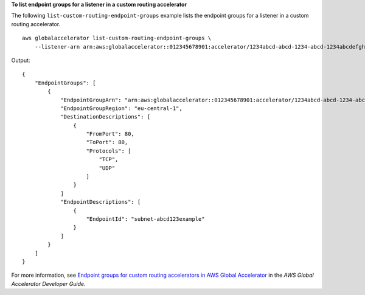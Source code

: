 **To list endpoint groups for a listener in a custom routing accelerator**

The following ``list-custom-routing-endpoint-groups`` example lists the endpoint groups for a listener in a custom routing accelerator. ::

    aws globalaccelerator list-custom-routing-endpoint-groups \
        --listener-arn arn:aws:globalaccelerator::012345678901:accelerator/1234abcd-abcd-1234-abcd-1234abcdefgh/listener/abcdef1234

Output::

    {
        "EndpointGroups": [
            {
                "EndpointGroupArn": "arn:aws:globalaccelerator::012345678901:accelerator/1234abcd-abcd-1234-abcd-1234abcdefgh/listener/abcdef1234/endpoint-group/ab88888example",
                "EndpointGroupRegion": "eu-central-1",
                "DestinationDescriptions": [
                    {
                        "FromPort": 80,
                        "ToPort": 80,
                        "Protocols": [
                            "TCP",
                            "UDP"
                        ]
                    } 
                ]
                "EndpointDescriptions": [
                    {
                        "EndpointId": "subnet-abcd123example"
                    }
                ]
            }
        ]
    }

For more information, see `Endpoint groups for custom routing accelerators in AWS Global Accelerator <https://docs.aws.amazon.com/global-accelerator/latest/dg/about-custom-routing-endpoint-groups.html>`__ in the *AWS Global Accelerator Developer Guide*.